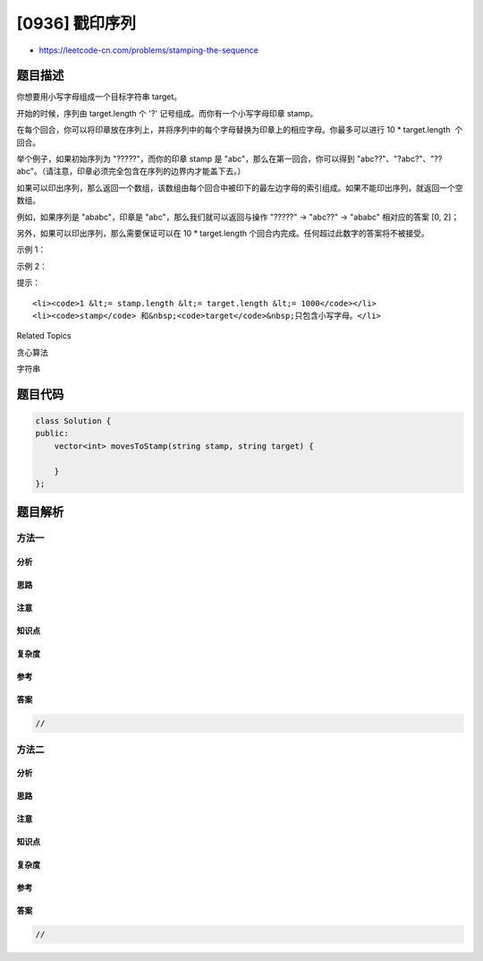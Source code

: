 [0936] 戳印序列
===============

-  https://leetcode-cn.com/problems/stamping-the-sequence

题目描述
--------

.. raw:: html

   <p>

你想要用小写字母组成一个目标字符串 target。 

.. raw:: html

   </p>

.. raw:: html

   <p>

开始的时候，序列由 target.length 个 '?' 记号组成。而你有一个小写字母印章 stamp。

.. raw:: html

   </p>

.. raw:: html

   <p>

在每个回合，你可以将印章放在序列上，并将序列中的每个字母替换为印章上的相应字母。你最多可以进行 10
\* target.length  个回合。

.. raw:: html

   </p>

.. raw:: html

   <p>

举个例子，如果初始序列为 "?????"，而你的印章
stamp 是 "abc"，那么在第一回合，你可以得到 "abc??"、"?abc?"、"??abc"。（请注意，印章必须完全包含在序列的边界内才能盖下去。）

.. raw:: html

   </p>

.. raw:: html

   <p>

如果可以印出序列，那么返回一个数组，该数组由每个回合中被印下的最左边字母的索引组成。如果不能印出序列，就返回一个空数组。

.. raw:: html

   </p>

.. raw:: html

   <p>

例如，如果序列是 "ababc"，印章是 "abc"，那么我们就可以返回与操作 "?????"
-> "abc??" -> "ababc" 相对应的答案 [0, 2]；

.. raw:: html

   </p>

.. raw:: html

   <p>

另外，如果可以印出序列，那么需要保证可以在 10 \*
target.length 个回合内完成。任何超过此数字的答案将不被接受。

.. raw:: html

   </p>

.. raw:: html

   <p>

 

.. raw:: html

   </p>

.. raw:: html

   <p>

示例 1：

.. raw:: html

   </p>

.. raw:: html

   <pre><strong>输入：</strong>stamp = &quot;abc&quot;, target = &quot;ababc&quot;
   <strong>输出：</strong>[0,2]
   （[1,0,2] 以及其他一些可能的结果也将作为答案被接受）
   </pre>

.. raw:: html

   <p>

示例 2：

.. raw:: html

   </p>

.. raw:: html

   <pre><strong>输入：</strong>stamp = &quot;abca&quot;, target = &quot;aabcaca&quot;
   <strong>输出：</strong>[3,0,1]
   </pre>

.. raw:: html

   <p>

 

.. raw:: html

   </p>

.. raw:: html

   <p>

提示：

.. raw:: html

   </p>

.. raw:: html

   <ol>

::

    <li><code>1 &lt;= stamp.length &lt;= target.length &lt;= 1000</code></li>
    <li><code>stamp</code> 和&nbsp;<code>target</code>&nbsp;只包含小写字母。</li>

.. raw:: html

   </ol>

.. raw:: html

   <div>

.. raw:: html

   <div>

Related Topics

.. raw:: html

   </div>

.. raw:: html

   <div>

.. raw:: html

   <li>

贪心算法

.. raw:: html

   </li>

.. raw:: html

   <li>

字符串

.. raw:: html

   </li>

.. raw:: html

   </div>

.. raw:: html

   </div>

题目代码
--------

.. code:: cpp

    class Solution {
    public:
        vector<int> movesToStamp(string stamp, string target) {

        }
    };

题目解析
--------

方法一
~~~~~~

分析
^^^^

思路
^^^^

注意
^^^^

知识点
^^^^^^

复杂度
^^^^^^

参考
^^^^

答案
^^^^

.. code:: cpp

    //

方法二
~~~~~~

分析
^^^^

思路
^^^^

注意
^^^^

知识点
^^^^^^

复杂度
^^^^^^

参考
^^^^

答案
^^^^

.. code:: cpp

    //
